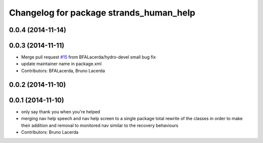 ^^^^^^^^^^^^^^^^^^^^^^^^^^^^^^^^^^^^^^^^
Changelog for package strands_human_help
^^^^^^^^^^^^^^^^^^^^^^^^^^^^^^^^^^^^^^^^

0.0.4 (2014-11-14)
------------------

0.0.3 (2014-11-11)
------------------
* Merge pull request `#15 <https://github.com/strands-project/strands_recovery_behaviours/issues/15>`_ from BFALacerda/hydro-devel
  small bug fix
* update maintainer name in package.xml
* Contributors: BFALacerda, Bruno Lacerda

0.0.2 (2014-11-10)
------------------

0.0.1 (2014-11-10)
------------------
* only say thank you when you're helped
* merging nav help speech and nav help screen to a single package
  total rewrite of the classes in order to make their addition and removal to monitored nav similar to the recovery behaviours
* Contributors: Bruno Lacerda
